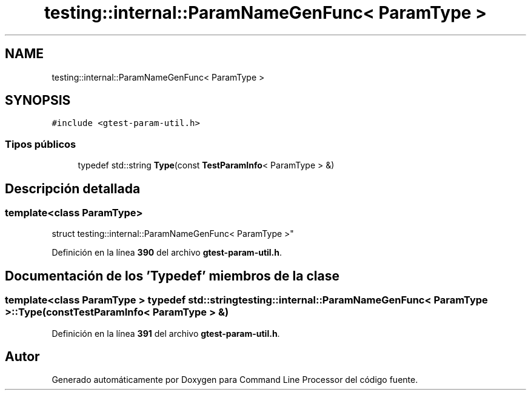 .TH "testing::internal::ParamNameGenFunc< ParamType >" 3 "Viernes, 5 de Noviembre de 2021" "Version 0.2.3" "Command Line Processor" \" -*- nroff -*-
.ad l
.nh
.SH NAME
testing::internal::ParamNameGenFunc< ParamType >
.SH SYNOPSIS
.br
.PP
.PP
\fC#include <gtest\-param\-util\&.h>\fP
.SS "Tipos públicos"

.in +1c
.ti -1c
.RI "typedef std::string \fBType\fP(const \fBTestParamInfo\fP< ParamType > &)"
.br
.in -1c
.SH "Descripción detallada"
.PP 

.SS "template<class ParamType>
.br
struct testing::internal::ParamNameGenFunc< ParamType >"
.PP
Definición en la línea \fB390\fP del archivo \fBgtest\-param\-util\&.h\fP\&.
.SH "Documentación de los 'Typedef' miembros de la clase"
.PP 
.SS "template<class ParamType > typedef std::string \fBtesting::internal::ParamNameGenFunc\fP< ParamType >::\fBType\fP(const \fBTestParamInfo\fP< ParamType > &)"

.PP
Definición en la línea \fB391\fP del archivo \fBgtest\-param\-util\&.h\fP\&.

.SH "Autor"
.PP 
Generado automáticamente por Doxygen para Command Line Processor del código fuente\&.
